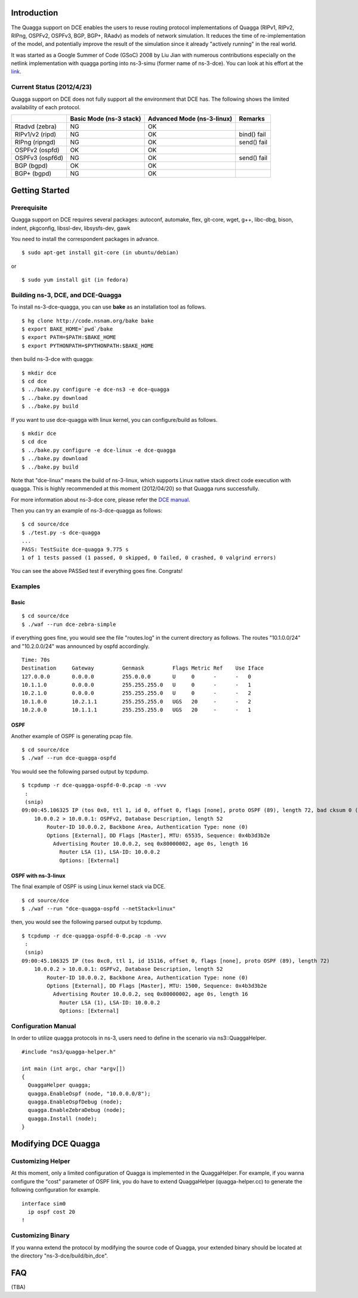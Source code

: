 Introduction
------------

The Quagga support on DCE enables the users to reuse routing protocol
implementations of Quagga (RIPv1, RIPv2, RIPng, OSPFv2, OSPFv3, BGP,
BGP+, RAadv) as models of network simulation. It reduces the time of
re-implementation of the model, and potentially improve the result of
the simulation since it already "actively running" in the real world.

It was started as a Google Summer of Code (GSoC) 2008 by Liu Jian with
numerous contributions especially on the netlink implementation with
quagga porting into ns-3-simu (former name of ns-3-dce). You can look
at his effort at the `link
<https://www.nsnam.org/wiki/index.php/Real_World_Application_Integration>`_.

Current Status (2012/4/23)
**************************

Quagga support on DCE does not fully support all the environment that
DCE has. The following shows the limited availability of each
protocol.

+------------------+-------------+--------------+---------------+
|                  | Basic Mode  | Advanced Mode|    Remarks    |
|                  | (ns-3 stack)| (ns-3-linux) |               |
+==================+=============+==============+===============+
| Rtadvd (zebra)   |      NG     |     OK       |               |
+------------------+-------------+--------------+---------------+
| RIPv1/v2 (ripd)  |      NG     |     OK       | bind() fail   |
+------------------+-------------+--------------+---------------+
| RIPng  (ripngd)  |      NG     |     OK       | send() fail   |
+------------------+-------------+--------------+---------------+
| OSPFv2  (ospfd)  |      OK     |     OK       |               |
+------------------+-------------+--------------+---------------+
| OSPFv3 (ospf6d)  |      NG     |     OK       | send() fail   |
+------------------+-------------+--------------+---------------+
| BGP  (bgpd)      |      OK     |     OK       |               |
+------------------+-------------+--------------+---------------+
| BGP+ (bgpd)      |      NG     |     OK       |               |
+------------------+-------------+--------------+---------------+


Getting Started
---------------

Prerequisite
************
Quagga support on DCE requires several packages:
autoconf, automake, flex, git-core, wget, g++, libc-dbg, bison, indent, pkgconfig, libssl-dev, libsysfs-dev, gawk

You need to install the correspondent packages in advance.

::

  $ sudo apt-get install git-core (in ubuntu/debian)

or

::

  $ sudo yum install git (in fedora)


Building ns-3, DCE, and DCE-Quagga
**********************************
To install ns-3-dce-quagga, you can use **bake** as an installation tool as follows.

::

  $ hg clone http://code.nsnam.org/bake bake
  $ export BAKE_HOME=`pwd`/bake
  $ export PATH=$PATH:$BAKE_HOME
  $ export PYTHONPATH=$PYTHONPATH:$BAKE_HOME

then build ns-3-dce with quagga:

::

  $ mkdir dce
  $ cd dce
  $ ../bake.py configure -e dce-ns3 -e dce-quagga
  $ ../bake.py download
  $ ../bake.py build

If you want to use dce-quagga with linux kernel, you can configure/build as follows.

::

  $ mkdir dce
  $ cd dce
  $ ../bake.py configure -e dce-linux -e dce-quagga
  $ ../bake.py download
  $ ../bake.py build

Note that "dce-linux" means the build of ns-3-linux, which supports
Linux native stack direct code execution with quagga. This is highly
recommended at this moment (2012/04/20) so that Quagga runs
successfully.

For more information about ns-3-dce core, please refer the `DCE manual
<http://www-sop.inria.fr/members/Frederic.Urbani/ns3dceccnx/getting-started.html#building-ns-3-and-dce>`_.


Then you can try an example of ns-3-dce-quagga as follows:

::

  $ cd source/dce
  $ ./test.py -s dce-quagga
  ...
  PASS: TestSuite dce-quagga 9.775 s
  1 of 1 tests passed (1 passed, 0 skipped, 0 failed, 0 crashed, 0 valgrind errors)
    
You can see the above PASSed test if everything goes fine. Congrats!

Examples
********
Basic
#####
::

  $ cd source/dce
  $ ./waf --run dce-zebra-simple

if everything goes fine, you would see the file "routes.log" in the current directory as follows.
The routes "10.1.0.0/24" and "10.2.0.0/24" was announced by ospfd accordingly.

::

  Time: 70s
  Destination     Gateway         Genmask         Flags Metric Ref    Use Iface
  127.0.0.0       0.0.0.0         255.0.0.0       U     0      -      -   0
  10.1.1.0        0.0.0.0         255.255.255.0   U     0      -      -   1
  10.2.1.0        0.0.0.0         255.255.255.0   U     0      -      -   2
  10.1.0.0        10.2.1.1        255.255.255.0   UGS   20     -      -   2
  10.2.0.0        10.1.1.1        255.255.255.0   UGS   20     -      -   1


OSPF
####
Another example of OSPF is generating pcap file.

::

  $ cd source/dce
  $ ./waf --run dce-quagga-ospfd

You would see the following parsed output by tcpdump.

::

  $ tcpdump -r dce-quagga-ospfd-0-0.pcap -n -vvv 
   :
   (snip)
  09:00:45.106325 IP (tos 0x0, ttl 1, id 0, offset 0, flags [none], proto OSPF (89), length 72, bad cksum 0 (->a55b)!)
      10.0.0.2 > 10.0.0.1: OSPFv2, Database Description, length 52
          Router-ID 10.0.0.2, Backbone Area, Authentication Type: none (0)
          Options [External], DD Flags [Master], MTU: 65535, Sequence: 0x4b3d3b2e
            Advertising Router 10.0.0.2, seq 0x80000002, age 0s, length 16
              Router LSA (1), LSA-ID: 10.0.0.2
              Options: [External]
  


OSPF with ns-3-linux
####################
The final example of OSPF is using Linux kernel stack via DCE.

::

  $ cd source/dce
  $ ./waf --run "dce-quagga-ospfd --netStack=linux"

then, you would see the following parsed output by tcpdump.

::

  $ tcpdump -r dce-quagga-ospfd-0-0.pcap -n -vvv 
   :
   (snip)
  09:00:45.106325 IP (tos 0xc0, ttl 1, id 15116, offset 0, flags [none], proto OSPF (89), length 72)
      10.0.0.2 > 10.0.0.1: OSPFv2, Database Description, length 52
          Router-ID 10.0.0.2, Backbone Area, Authentication Type: none (0)
          Options [External], DD Flags [Master], MTU: 1500, Sequence: 0x4b3d3b2e
            Advertising Router 10.0.0.2, seq 0x80000002, age 0s, length 16
              Router LSA (1), LSA-ID: 10.0.0.2
              Options: [External]

Configuration Manual
********************
In order to utilize quagga protocols in ns-3, users need to define in the scenario via ns3::QuaggaHelper.

::

     #include "ns3/quagga-helper.h"

     int main (int argc, char *argv[])
     {
       QuaggaHelper quagga;
       quagga.EnableOspf (node, "10.0.0.0/8"); 
       quagga.EnableOspfDebug (node);
       quagga.EnableZebraDebug (node);
       quagga.Install (node);
     }
     


Modifying DCE Quagga
--------------------

Customizing Helper
******************

At this moment, only a limited configuration of Quagga is implemented
in the QuaggaHelper. For example, if you wanna configure the "cost"
parameter of OSPF link, you do have to extend QuaggaHelper
(quagga-helper.cc) to generate the following configuration for example. 

::

  interface sim0
    ip ospf cost 20
  !

Customizing Binary
******************

If you wanna extend the protocol by modifying the source code of
Quagga, your extended binary should be located at the directory
"ns-3-dce/build/bin_dce".

FAQ 
---
(TBA)

